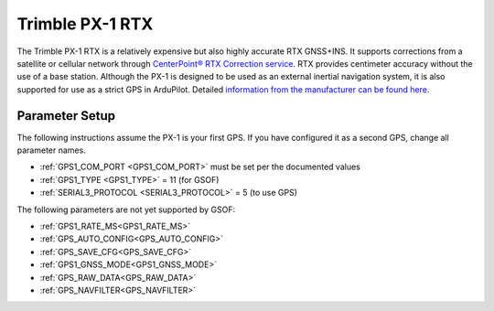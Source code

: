 .. _common-gps-trimble-px1:


=====================
Trimble PX-1 RTX
=====================

The Trimble PX-1 RTX is a relatively expensive but also highly accurate RTX GNSS+INS.
It supports corrections from a satellite or cellular network through `CenterPoint® RTX Correction service <https://positioningservices.trimble.com/en/rtx>`__.
RTX provides centimeter accuracy without the use of a base station.
Although the PX-1 is designed to be used as an external inertial navigation system, it is also supported for use as a strict GPS in ArduPilot.
Detailed `information from the manufacturer can be found here <https://advancedairmobility.trimble.com/>`__.

Parameter Setup
----------------------

The following instructions assume the PX-1 is your first GPS. If you have configured it as a second GPS, change all parameter names.

- :ref:`GPS1_COM_PORT <GPS1_COM_PORT>` must be set per the documented values
- :ref:`GPS1_TYPE <GPS1_TYPE>` = 11 (for GSOF)
- :ref:`SERIAL3_PROTOCOL <SERIAL3_PROTOCOL>` = 5 (to use GPS)

The following parameters are not yet supported by GSOF:

- :ref:`GPS1_RATE_MS<GPS1_RATE_MS>`
- :ref:`GPS_AUTO_CONFIG<GPS_AUTO_CONFIG>`
- :ref:`GPS_SAVE_CFG<GPS_SAVE_CFG>`
- :ref:`GPS1_GNSS_MODE<GPS1_GNSS_MODE>`
- :ref:`GPS_RAW_DATA<GPS_RAW_DATA>`
- :ref:`GPS_NAVFILTER<GPS_NAVFILTER>`

